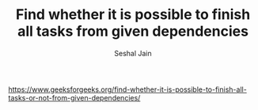 #+TITLE: Find whether it is possible to finish all tasks from given dependencies
#+AUTHOR: Seshal Jain
#+TAGS[]: graph
https://www.geeksforgeeks.org/find-whether-it-is-possible-to-finish-all-tasks-or-not-from-given-dependencies/
